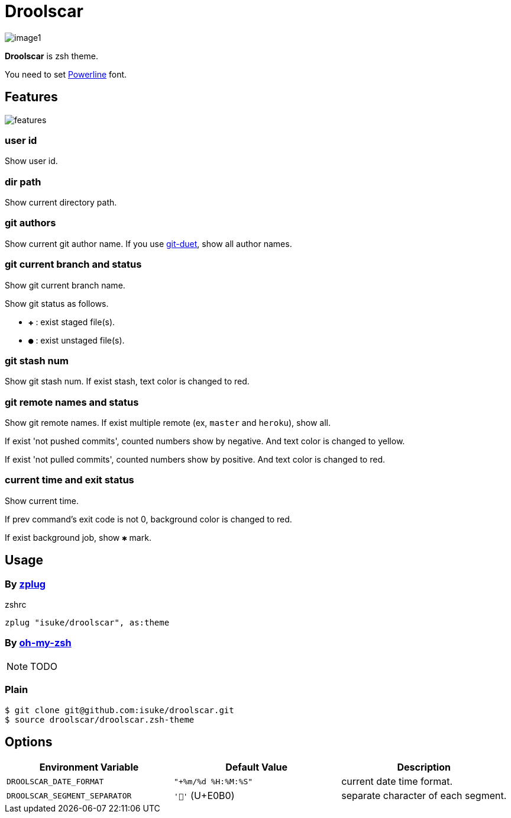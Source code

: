 :chapter-label:
:icons: font
:lang: en
:source-highlighter: highlightjs

= Droolscar

image:https://raw.githubusercontent.com/isuke/droolscar/images/image1.png[]

**Droolscar** is zsh theme.

You need to set https://github.com/powerline/powerline[Powerline] font.

== Features

image:https://raw.githubusercontent.com/isuke/droolscar/images/features.png[]

=== user id

Show user id.

=== dir path

Show current directory path.

=== git authors

Show current git author name.
If you use https://github.com/git-duet/git-duet[git-duet], show all author names.

=== git current branch and status

Show git current branch name.

Show git status as follows.

* `✚` : exist staged file(s).
* `●` : exist unstaged file(s).

=== git stash num

Show git stash num.
If exist stash, text color is changed to red.

=== git remote names and status

Show git remote names.
If exist multiple remote (ex, `master` and `heroku`), show all.

If exist 'not pushed commits', counted numbers show by negative.
And text color is changed to yellow.

If exist 'not pulled commits', counted numbers show by positive.
And text color is changed to red.

=== current time and exit status

Show current time.

If prev command's exit code is not 0, background color is changed to red.

If exist background job, show `✱` mark.

== Usage

=== By https://github.com/zplug/zplug[zplug]

[source, sh]
.zshrc
----
zplug "isuke/droolscar", as:theme
----

=== By https://github.com/robbyrussell/oh-my-zsh[oh-my-zsh]

NOTE: TODO

=== Plain

[source, sh]
----
$ git clone git@github.com:isuke/droolscar.git
$ source droolscar/droolscar.zsh-theme
----

== Options

[cols="1,1,1", options="header"]
|===
| Environment Variable
| Default Value
| Description

a| `DROOLSCAR_DATE_FORMAT`
a| `"+%m/%d %H:%M:%S"`
| current date time format.

a| `DROOLSCAR_SEGMENT_SEPARATOR`
a| `''` (U+E0B0)
| separate character of each segment.
|===

